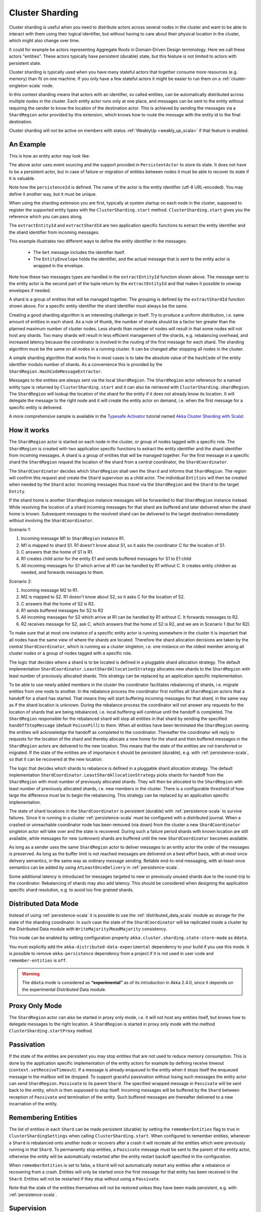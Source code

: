 .. _cluster_sharding_scala:

Cluster Sharding
================

Cluster sharding is useful when you need to distribute actors across several nodes in the cluster and want to
be able to interact with them using their logical identifier, but without having to care about
their physical location in the cluster, which might also change over time.

It could for example be actors representing Aggregate Roots in Domain-Driven Design terminology.
Here we call these actors "entities". These actors typically have persistent (durable) state,
but this feature is not limited to actors with persistent state.

Cluster sharding is typically used when you have many stateful actors that together consume
more resources (e.g. memory) than fit on one machine. If you only have a few stateful actors
it might be easier to run them on a :ref:`cluster-singleton-scala` node.

In this context sharding means that actors with an identifier, so called entities,
can be automatically distributed across multiple nodes in the cluster. Each entity
actor runs only at one place, and messages can be sent to the entity without requiring
the sender to know the location of the destination actor. This is achieved by sending
the messages via a ``ShardRegion`` actor provided by this extension, which knows how
to route the message with the entity id to the final destination.

Cluster sharding will not be active on members with status :ref:`WeaklyUp <weakly_up_scala>` 
if that feature is enabled.

An Example
----------

This is how an entity actor may look like:

.. includecode:: ../../../akka-cluster-sharding/src/multi-jvm/scala/akka/cluster/sharding/ClusterShardingSpec.scala#counter-actor

The above actor uses event sourcing and the support provided in ``PersistentActor`` to store its state.
It does not have to be a persistent actor, but in case of failure or migration of entities between nodes it must be able to recover
its state if it is valuable.

Note how the ``persistenceId`` is defined. The name of the actor is the entity identifier (utf-8 URL-encoded).
You may define it another way, but it must be unique.

When using the sharding extension you are first, typically at system startup on each node
in the cluster, supposed to register the supported entity types with the ``ClusterSharding.start``
method. ``ClusterSharding.start`` gives you the reference which you can pass along.

.. includecode:: ../../../akka-cluster-sharding/src/multi-jvm/scala/akka/cluster/sharding/ClusterShardingSpec.scala#counter-start

The ``extractEntityId`` and ``extractShardId`` are two application specific functions to extract the entity
identifier and the shard identifier from incoming messages.

.. includecode:: ../../../akka-cluster-sharding/src/multi-jvm/scala/akka/cluster/sharding/ClusterShardingSpec.scala#counter-extractor

This example illustrates two different ways to define the entity identifier in the messages:

 * The ``Get`` message includes the identifier itself.
 * The ``EntityEnvelope`` holds the identifier, and the actual message that is
   sent to the entity actor is wrapped in the envelope.

Note how these two messages types are handled in the ``extractEntityId`` function shown above.
The message sent to the entity actor is the second part of the tuple return by the ``extractEntityId`` and that makes it 
possible to unwrap envelopes if needed.

A shard is a group of entities that will be managed together. The grouping is defined by the
``extractShardId`` function shown above. For a specific entity identifier the shard identifier must always 
be the same. 

Creating a good sharding algorithm is an interesting challenge in itself. Try to produce a uniform distribution, 
i.e. same amount of entities in each shard. As a rule of thumb, the number of shards should be a factor ten greater 
than the planned maximum number of cluster nodes. Less shards than number of nodes will result in that some nodes 
will not host any shards. Too many shards will result in less efficient management of the shards, e.g. rebalancing
overhead, and increased latency because the coordinator is involved in the routing of the first message for each
shard. The sharding algorithm must be the same on all nodes in a running cluster. It can be changed after stopping
all nodes in the cluster.

A simple sharding algorithm that works fine in most cases is to take the absolute value of the ``hashCode`` of
the entity identifier modulo number of shards. As a convenience this is provided by the 
``ShardRegion.HashCodeMessageExtractor``.

Messages to the entities are always sent via the local ``ShardRegion``. The ``ShardRegion`` actor reference for a
named entity type is returned by ``ClusterSharding.start`` and it can also be retrieved with ``ClusterSharding.shardRegion``.
The ``ShardRegion`` will lookup the location of the shard for the entity if it does not already know its location. It will
delegate the message to the right node and it will create the entity actor on demand, i.e. when the
first message for a specific entity is delivered.

.. includecode:: ../../../akka-cluster-sharding/src/multi-jvm/scala/akka/cluster/sharding/ClusterShardingSpec.scala#counter-usage

A more comprehensive sample is available in the `Typesafe Activator <http://www.typesafe.com/platform/getstarted>`_
tutorial named `Akka Cluster Sharding with Scala! <http://www.typesafe.com/activator/template/akka-cluster-sharding-scala>`_.

How it works
------------

The ``ShardRegion`` actor is started on each node in the cluster, or group of nodes
tagged with a specific role. The ``ShardRegion`` is created with two application specific
functions to extract the entity identifier and the shard identifier from incoming messages.
A shard is a group of entities that will be managed together. For the first message in a
specific shard the ``ShardRegion`` request the location of the shard from a central coordinator,
the ``ShardCoordinator``.

The ``ShardCoordinator`` decides which ``ShardRegion`` shall own the ``Shard`` and informs
that ``ShardRegion``. The region will confirm this request and create the ``Shard`` supervisor
as a child actor. The individual ``Entities`` will then be created when needed by the ``Shard``
actor. Incoming messages thus travel via the ``ShardRegion`` and the ``Shard`` to the target
``Entity``.

If the shard home is another ``ShardRegion`` instance messages will be forwarded
to that ``ShardRegion`` instance instead. While resolving the location of a
shard incoming messages for that shard are buffered and later delivered when the
shard home is known. Subsequent messages to the resolved shard can be delivered
to the target destination immediately without involving the ``ShardCoordinator``.

Scenario 1:

#. Incoming message M1 to ``ShardRegion`` instance R1.
#. M1 is mapped to shard S1. R1 doesn't know about S1, so it asks the coordinator C for the location of S1.
#. C answers that the home of S1 is R1.
#. R1 creates child actor for the entity E1 and sends buffered messages for S1 to E1 child
#. All incoming messages for S1 which arrive at R1 can be handled by R1 without C. It creates entity children as needed, and forwards messages to them.

Scenario 2:

#. Incoming message M2 to R1.
#. M2 is mapped to S2. R1 doesn't know about S2, so it asks C for the location of S2.
#. C answers that the home of S2 is R2.
#. R1 sends buffered messages for S2 to R2
#. All incoming messages for S2 which arrive at R1 can be handled by R1 without C. It forwards messages to R2.
#. R2 receives message for S2, ask C, which answers that the home of S2 is R2, and we are in Scenario 1 (but for R2).

To make sure that at most one instance of a specific entity actor is running somewhere
in the cluster it is important that all nodes have the same view of where the shards
are located. Therefore the shard allocation decisions are taken by the central
``ShardCoordinator``, which is running as a cluster singleton, i.e. one instance on
the oldest member among all cluster nodes or a group of nodes tagged with a specific
role.

The logic that decides where a shard is to be located is defined in a pluggable shard
allocation strategy. The default implementation ``ShardCoordinator.LeastShardAllocationStrategy``
allocates new shards to the ``ShardRegion`` with least number of previously allocated shards.
This strategy can be replaced by an application specific implementation.

To be able to use newly added members in the cluster the coordinator facilitates rebalancing
of shards, i.e. migrate entities from one node to another. In the rebalance process the
coordinator first notifies all ``ShardRegion`` actors that a handoff for a shard has started.
That means they will start buffering incoming messages for that shard, in the same way as if the
shard location is unknown. During the rebalance process the coordinator will not answer any
requests for the location of shards that are being rebalanced, i.e. local buffering will
continue until the handoff is completed. The ``ShardRegion`` responsible for the rebalanced shard
will stop all entities in that shard by sending the specified ``handOffStopMessage`` 
(default ``PoisonPill``) to them. When all entities have been terminated the ``ShardRegion``
owning the entities will acknowledge the handoff as completed to the coordinator. 
Thereafter the coordinator will reply to requests for the location of
the shard and thereby allocate a new home for the shard and then buffered messages in the
``ShardRegion`` actors are delivered to the new location. This means that the state of the entities
are not transferred or migrated. If the state of the entities are of importance it should be
persistent (durable), e.g. with :ref:`persistence-scala`, so that it can be recovered at the new
location.

The logic that decides which shards to rebalance is defined in a pluggable shard
allocation strategy. The default implementation ``ShardCoordinator.LeastShardAllocationStrategy``
picks shards for handoff from the ``ShardRegion`` with most number of previously allocated shards.
They will then be allocated to the ``ShardRegion`` with least number of previously allocated shards,
i.e. new members in the cluster. There is a configurable threshold of how large the difference
must be to begin the rebalancing. This strategy can be replaced by an application specific
implementation.

The state of shard locations in the ``ShardCoordinator`` is persistent (durable) with
:ref:`persistence-scala` to survive failures. Since it is running in a cluster :ref:`persistence-scala`
must be configured with a distributed journal. When a crashed or unreachable coordinator
node has been removed (via down) from the cluster a new ``ShardCoordinator`` singleton
actor will take over and the state is recovered. During such a failure period shards
with known location are still available, while messages for new (unknown) shards
are buffered until the new ``ShardCoordinator`` becomes available.

As long as a sender uses the same ``ShardRegion`` actor to deliver messages to an entity
actor the order of the messages is preserved. As long as the buffer limit is not reached
messages are delivered on a best effort basis, with at-most once delivery semantics,
in the same way as ordinary message sending. Reliable end-to-end messaging, with
at-least-once semantics can be added by using ``AtLeastOnceDelivery``  in :ref:`persistence-scala`.

Some additional latency is introduced for messages targeted to new or previously
unused shards due to the round-trip to the coordinator. Rebalancing of shards may
also add latency. This should be considered when designing the application specific
shard resolution, e.g. to avoid too fine grained shards.

Distributed Data Mode
---------------------

Instead of using :ref:`persistence-scala` it is possible to use the :ref:`distributed_data_scala` module
as storage for the state of the sharding coordinator. In such case the state of the 
``ShardCoordinator`` will be replicated inside a cluster by the Distributed Data module with
``WriteMajority``/``ReadMajority`` consistency.

This mode can be enabled by setting configuration property ``akka.cluster.sharding.state-store-mode``
as ``ddata``. 

You must explicitly add the ``akka-distributed-data-experimental`` dependency to your build if
you use this mode. It is possible to remove ``akka-persistence`` dependency from a project if it
is not used in user code and ``remember-entities`` is ``off``.

.. warning::

  The ``ddata`` mode is considered as **“experimental”** as of its introduction in Akka 2.4.0, since
  it depends on the experimental Distributed Data module.

Proxy Only Mode
---------------

The ``ShardRegion`` actor can also be started in proxy only mode, i.e. it will not
host any entities itself, but knows how to delegate messages to the right location.
A ``ShardRegion`` is started in proxy only mode with the method ``ClusterSharding.startProxy``
method.

Passivation
-----------

If the state of the entities are persistent you may stop entities that are not used to
reduce memory consumption. This is done by the application specific implementation of
the entity actors for example by defining receive timeout (``context.setReceiveTimeout``).
If a message is already enqueued to the entity when it stops itself the enqueued message
in the mailbox will be dropped. To support graceful passivation without losing such
messages the entity actor can send ``ShardRegion.Passivate`` to its parent ``Shard``.
The specified wrapped message in ``Passivate`` will be sent back to the entity, which is
then supposed to stop itself. Incoming messages will be buffered by the ``Shard``
between reception of ``Passivate`` and termination of the entity. Such buffered messages
are thereafter delivered to a new incarnation of the entity.

Remembering Entities
--------------------

The list of entities in each ``Shard`` can be made persistent (durable) by setting
the ``rememberEntities`` flag to true in ``ClusterShardingSettings`` when calling 
``ClusterSharding.start``. When configured to remember entities, whenever a ``Shard`` 
is rebalanced onto another node or recovers after a crash it will recreate all the
entities which were previously running in that ``Shard``. To permanently stop entities, 
a ``Passivate`` message must be sent to the parent of the entity actor, otherwise the
entity will be automatically restarted after the entity restart backoff specified in 
the configuration.

When ``rememberEntities`` is set to false, a ``Shard`` will not automatically restart any entities
after a rebalance or recovering from a crash. Entities will only be started once the first message
for that entity has been received in the ``Shard``. Entities will not be restarted if they stop without
using a ``Passivate``.

Note that the state of the entities themselves will not be restored unless they have been made persistent,
e.g. with :ref:`persistence-scala`.

Supervision
-----------

If you need to use another ``supervisorStrategy`` for the entity actors than the default (restarting) strategy
you need to create an intermediate parent actor that defines the ``supervisorStrategy`` to the
child entity actor.

.. includecode:: ../../../akka-cluster-sharding/src/multi-jvm/scala/akka/cluster/sharding/ClusterShardingSpec.scala#supervisor

You start such a supervisor in the same way as if it was the entity actor.

.. includecode:: ../../../akka-cluster-sharding/src/multi-jvm/scala/akka/cluster/sharding/ClusterShardingSpec.scala#counter-supervisor-start

Note that stopped entities will be started again when a new message is targeted to the entity.

Graceful Shutdown
-----------------

You can send the message ``ClusterSharding.GracefulShutdown`` message to the ``ShardRegion`` actor to handoff all shards that are hosted by that ``ShardRegion`` and then the
``ShardRegion`` actor will be stopped. You can ``watch`` the ``ShardRegion`` actor to know when it is completed.
During this period other regions will buffer messages for those shards in the same way as when a rebalance is
triggered by the coordinator. When the shards have been stopped the coordinator will allocate these shards elsewhere.

When the ``ShardRegion`` has terminated you probably want to ``leave`` the cluster, and shut down the ``ActorSystem``.

This is how to do that: 

.. includecode:: ../../../akka-cluster-sharding/src/multi-jvm/scala/akka/cluster/sharding/ClusterShardingGracefulShutdownSpec.scala#graceful-shutdown 

.. _RemoveInternalClusterShardingData-scala:

Removal of Internal Cluster Sharding Data
-----------------------------------------

The Cluster Sharding coordinator stores the locations of the shards using Akka Persistence.
This data can safely be removed when restarting the whole Akka Cluster.
Note that this is not application data.

There is a utility program ``akka.cluster.sharding.RemoveInternalClusterShardingData``
that removes this data.
 
.. warning::

  Never use this program while there are running Akka Cluster nodes that are
  using Cluster Sharding. Stop all Cluster nodes before using this program.

It can be needed to remove the data if the Cluster Sharding coordinator
cannot startup because of corrupt data, which may happen if accidentally
two clusters were running at the same time, e.g. caused by using auto-down
and there was a network partition.

Use this program as a standalone Java main program::
 
    java -classpath <jar files, including akka-cluster-sharding>
      akka.cluster.sharding.RemoveInternalClusterShardingData
        -2.3 entityType1 entityType2 entityType3

The program is included in the ``akka-cluster-sharding`` jar file. It
is easiest to run it with same classpath and configuration as your ordinary
application. It can be run from sbt or maven in similar way.

Specify the entity type names (same as you use in the ``start`` method
of ``ClusterSharding``) as program arguments.

If you specify ``-2.3`` as the first program argument it will also try
to remove data that was stored by Cluster Sharding in Akka 2.3.x using
different persistenceId.

Dependencies
------------

To use the Cluster Sharding you must add the following dependency in your project.

sbt::

    "com.typesafe.akka" %% "akka-cluster-sharding" % "@version@" @crossString@

maven::

  <dependency>
    <groupId>com.typesafe.akka</groupId>
    <artifactId>akka-cluster-sharding_@binVersion@</artifactId>
    <version>@version@</version>
  </dependency>

Configuration
-------------

The ``ClusterSharding`` extension can be configured with the following properties. These configuration
properties are read by the ``ClusterShardingSettings`` when created with a ``ActorSystem`` parameter.
It is also possible to amend the ``ClusterShardingSettings`` or create it from another config section
with the same layout as below. ``ClusterShardingSettings`` is a parameter to the ``start`` method of
the ``ClusterSharding`` extension, i.e. each each entity type can be configured with different settings
if needed.

.. includecode:: ../../../akka-cluster-sharding/src/main/resources/reference.conf#sharding-ext-config

Custom shard allocation strategy can be defined in an optional parameter to
``ClusterSharding.start``. See the API documentation of ``ShardAllocationStrategy`` for details of 
how to implement a custom shard allocation strategy.


Inspecting cluster sharding state
---------------------------------
Two requests to inspect the cluster state are available:

``ClusterShard.GetShardRegionState`` which will return a ``ClusterShard.ShardRegionState`` that contains
the identifiers of the shards running in a Region and what entities are alive for each of them.

``ClusterShard.GetClusterShardingStats`` which will query all the regions in the cluster and return
a ``ClusterShard.ClusterShardingStats`` containing the identifiers of the shards running in each region and a count
of entities that are alive in each shard.

The purpose of these messages is testing and monitoring, they are not provided to give access to
directly sending messages to the individual entities.
